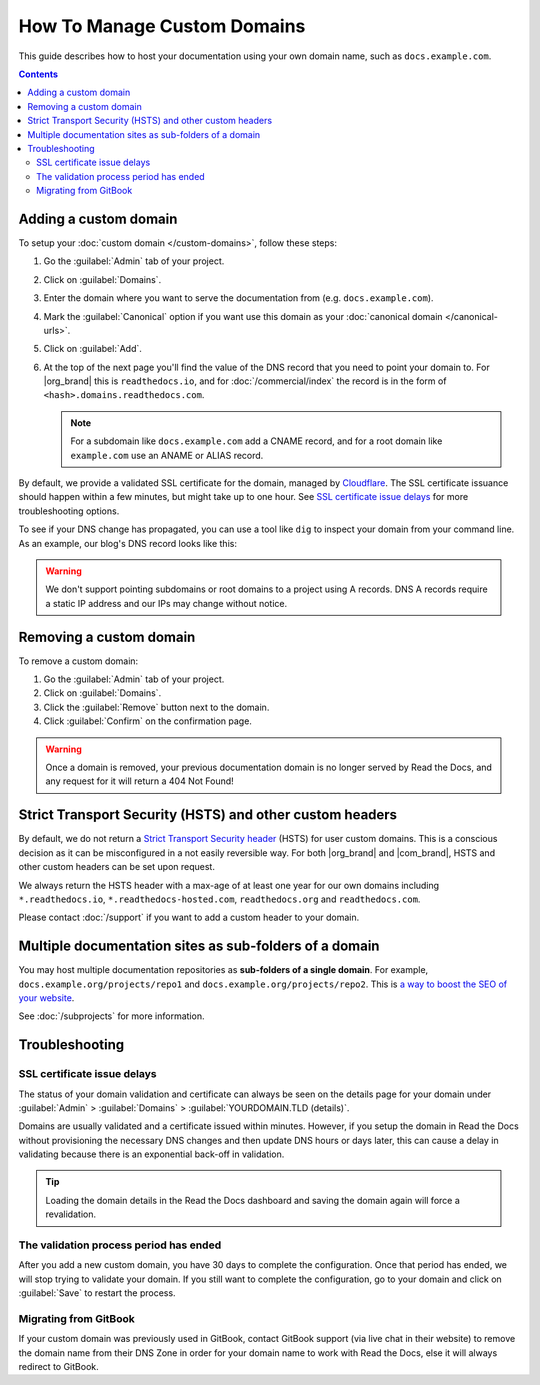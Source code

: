 How To Manage Custom Domains
============================

This guide describes how to host your documentation using your own domain name, such as ``docs.example.com``.

.. contents:: Contents
    :local:

Adding a custom domain
----------------------

To setup your :doc:`custom domain </custom-domains>`, follow these steps:

#. Go the :guilabel:`Admin` tab of your project.
#. Click on :guilabel:`Domains`.
#. Enter the domain where you want to serve the documentation from (e.g. ``docs.example.com``).
#. Mark the :guilabel:`Canonical` option if you want use this domain
   as your :doc:`canonical domain </canonical-urls>`.
#. Click on :guilabel:`Add`.
#. At the top of the next page you'll find the value of the DNS record that you need to point your domain to.
   For |org_brand| this is ``readthedocs.io``, and for :doc:`/commercial/index`
   the record is in the form of ``<hash>.domains.readthedocs.com``.

   .. note::

      For a subdomain like ``docs.example.com`` add a CNAME record,
      and for a root domain like ``example.com`` use an ANAME or ALIAS record.

By default, we provide a validated SSL certificate for the domain,
managed by `Cloudflare <https://www.cloudflare.com/>`_.
The SSL certificate issuance should happen within a few minutes,
but might take up to one hour.
See `SSL certificate issue delays`_ for more troubleshooting options.

To see if your DNS change has propagated, you can use a tool like ``dig`` to inspect your domain from your command line.
As an example, our blog's DNS record looks like this:

.. prompt:: bash $, auto

   $ dig +short CNAME blog.readthedocs.com
     readthedocs.io.

.. warning::

   We don't support pointing subdomains or root domains to a project using A records.
   DNS A records require a static IP address and our IPs may change without notice.


Removing a custom domain
------------------------

To remove a custom domain:

#. Go the :guilabel:`Admin` tab of your project.
#. Click on :guilabel:`Domains`.
#. Click the :guilabel:`Remove` button next to the domain.
#. Click :guilabel:`Confirm` on the confirmation page.

.. warning::

    Once a domain is removed,
    your previous documentation domain is no longer served by Read the Docs,
    and any request for it will return a 404 Not Found!

Strict Transport Security (HSTS) and other custom headers
---------------------------------------------------------

By default, we do not return a `Strict Transport Security header`_ (HSTS) for user custom domains.
This is a conscious decision as it can be misconfigured in a not easily reversible way.
For both |org_brand| and |com_brand|, HSTS and other custom headers can be set upon request.

We always return the HSTS header with a max-age of at least one year
for our own domains including ``*.readthedocs.io``, ``*.readthedocs-hosted.com``, ``readthedocs.org`` and ``readthedocs.com``.

Please contact :doc:`/support` if you want to add a custom header to your domain.

.. _Strict Transport Security header: https://developer.mozilla.org/en-US/docs/Web/HTTP/Headers/Strict-Transport-Security

Multiple documentation sites as sub-folders of a domain
-------------------------------------------------------

You may host multiple documentation repositories as **sub-folders of a single domain**.
For example, ``docs.example.org/projects/repo1`` and ``docs.example.org/projects/repo2``.
This is `a way to boost the SEO of your website <https://moz.com/blog/subdomains-vs-subfolders-rel-canonical-vs-301-how-to-structure-links-optimally-for-seo-whiteboard-friday>`_.

See :doc:`/subprojects` for more information.


Troubleshooting
---------------

SSL certificate issue delays
~~~~~~~~~~~~~~~~~~~~~~~~~~~~

The status of your domain validation and certificate can always be seen on the details page for your domain
under :guilabel:`Admin` > :guilabel:`Domains` > :guilabel:`YOURDOMAIN.TLD (details)`.

Domains are usually validated and a certificate issued within minutes.
However, if you setup the domain in Read the Docs without provisioning the necessary DNS changes
and then update DNS hours or days later,
this can cause a delay in validating because there is an exponential back-off in validation.

.. tip::

    Loading the domain details in the Read the Docs dashboard and saving the domain again will force a revalidation.

The validation process period has ended
~~~~~~~~~~~~~~~~~~~~~~~~~~~~~~~~~~~~~~~

After you add a new custom domain, you have 30 days to complete the configuration.
Once that period has ended, we will stop trying to validate your domain.
If you still want to complete the configuration,
go to your domain and click on :guilabel:`Save` to restart the process.

Migrating from GitBook
~~~~~~~~~~~~~~~~~~~~~~

If your custom domain was previously used in GitBook, contact GitBook support (via live chat in their website)
to remove the domain name from their DNS Zone in order for your domain name to work with Read the Docs,
else it will always redirect to GitBook.
